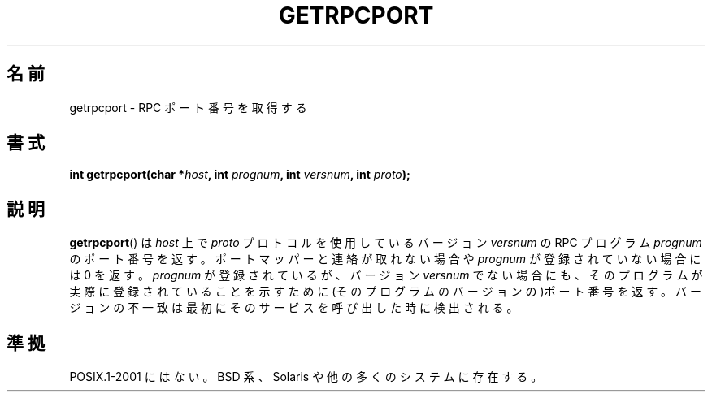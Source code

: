 .\" This page was taken from the 4.4BSD-Lite CDROM (BSD license)
.\"
.\" @(#)getrpcport.3r	2.2 88/08/02 4.0 RPCSRC; from 1.12 88/02/26 SMI
.\"
.\" Japanese Version Copyright (c) 1999 HANATAKA Shinya
.\"         all rights reserved.
.\" Translated Tue Jan 11 00:56:31 JST 2000
.\"         by HANATAKA Shinya <hanataka@abyss.rim.or.jp>
.\"
.TH GETRPCPORT 3 2007-12-23 "" "Linux Programmer's Manual"
.SH 名前
getrpcport \- RPC ポート番号を取得する
.SH 書式
.nf
.BI "int getrpcport(char *" host ", int " prognum ", int " versnum \
", int " proto );
.fi
.SH 説明
.BR getrpcport ()
は
.I host
上で
.I proto
プロトコルを使用しているバージョン
.I versnum
の RPC プログラム
.I prognum
のポート番号を返す。
ポートマッパーと連絡が取れない場合や
.I prognum
が登録されていない場合には 0 を返す。
.I prognum
が登録されているが、バージョン
.I versnum
でない場合にも、そのプログラムが実際に登録されていることを示すために
(そのプログラムのバージョンの)ポート番号を返す。
バージョンの不一致は最初にそのサービスを呼び出した時に検出される。
.SH 準拠
POSIX.1-2001 にはない。
BSD 系、Solaris や他の多くのシステムに存在する。
